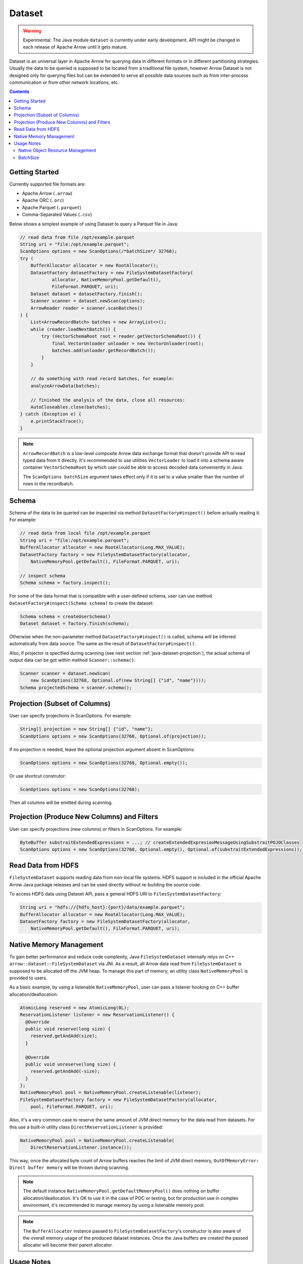 .. Licensed to the Apache Software Foundation (ASF) under one
.. or more contributor license agreements.  See the NOTICE file
.. distributed with this work for additional information
.. regarding copyright ownership.  The ASF licenses this file
.. to you under the Apache License, Version 2.0 (the
.. "License"); you may not use this file except in compliance
.. with the License.  You may obtain a copy of the License at

..   http://www.apache.org/licenses/LICENSE-2.0

.. Unless required by applicable law or agreed to in writing,
.. software distributed under the License is distributed on an
.. "AS IS" BASIS, WITHOUT WARRANTIES OR CONDITIONS OF ANY
.. KIND, either express or implied.  See the License for the
.. specific language governing permissions and limitations
.. under the License.

=======
Dataset
=======

.. warning::

    Experimental: The Java module ``dataset`` is currently under early
    development. API might be changed in each release of Apache Arrow until it
    gets mature.

Dataset is an universal layer in Apache Arrow for querying data in different
formats or in different partitioning strategies. Usually the data to be queried
is supposed to be located from a traditional file system, however Arrow Dataset
is not designed only for querying files but can be extended to serve all
possible data sources such as from inter-process communication or from other
network locations, etc.

.. contents::

Getting Started
===============

Currently supported file formats are:

- Apache Arrow (``.arrow``)
- Apache ORC (``.orc``)
- Apache Parquet (``.parquet``)
- Comma-Separated Values (``.csv``)

Below shows a simplest example of using Dataset to query a Parquet file in Java:

.. code-block:: Java

    // read data from file /opt/example.parquet
    String uri = "file:/opt/example.parquet";
    ScanOptions options = new ScanOptions(/*batchSize*/ 32768);
    try (
        BufferAllocator allocator = new RootAllocator();
        DatasetFactory datasetFactory = new FileSystemDatasetFactory(
                allocator, NativeMemoryPool.getDefault(),
                FileFormat.PARQUET, uri);
        Dataset dataset = datasetFactory.finish();
        Scanner scanner = dataset.newScan(options);
        ArrowReader reader = scanner.scanBatches()
    ) {
        List<ArrowRecordBatch> batches = new ArrayList<>();
        while (reader.loadNextBatch()) {
            try (VectorSchemaRoot root = reader.getVectorSchemaRoot()) {
                final VectorUnloader unloader = new VectorUnloader(root);
                batches.add(unloader.getRecordBatch());
            }
        }

        // do something with read record batches, for example:
        analyzeArrowData(batches);

        // finished the analysis of the data, close all resources:
        AutoCloseables.close(batches);
    } catch (Exception e) {
        e.printStackTrace();
    }

.. note::
    ``ArrowRecordBatch`` is a low-level composite Arrow data exchange format
    that doesn't provide API to read typed data from it directly.
    It's recommended to use utilities ``VectorLoader`` to load it into a schema
    aware container ``VectorSchemaRoot`` by which user could be able to access
    decoded data conveniently in Java.

    The ``ScanOptions batchSize`` argument takes effect only if it is set to a value
    smaller than the number of rows in the recordbatch.

.. seealso::
   Load record batches with :doc:`VectorSchemaRoot <vector_schema_root>`.

Schema
======

Schema of the data to be queried can be inspected via method
``DatasetFactory#inspect()`` before actually reading it. For example:

.. code-block:: Java

    // read data from local file /opt/example.parquet
    String uri = "file:/opt/example.parquet";
    BufferAllocator allocator = new RootAllocator(Long.MAX_VALUE);
    DatasetFactory factory = new FileSystemDatasetFactory(allocator,
        NativeMemoryPool.getDefault(), FileFormat.PARQUET, uri);

    // inspect schema
    Schema schema = factory.inspect();

For some of the data format that is compatible with a user-defined schema, user
can use method ``DatasetFactory#inspect(Schema schema)`` to create the dataset:

.. code-block:: Java

    Schema schema = createUserSchema()
    Dataset dataset = factory.finish(schema);

Otherwise when the non-parameter method ``DatasetFactory#inspect()`` is called,
schema will be inferred automatically from data source. The same as the result
of ``DatasetFactory#inspect()``.

Also, if projector is specified during scanning (see next section
:ref:`java-dataset-projection`), the actual schema of output data can be got
within method ``Scanner::schema()``:

.. code-block:: Java

    Scanner scanner = dataset.newScan(
        new ScanOptions(32768, Optional.of(new String[] {"id", "name"})));
    Schema projectedSchema = scanner.schema();

.. _java-dataset-projection:

Projection (Subset of Columns)
==============================

User can specify projections in ScanOptions. For example:

.. code-block:: Java

    String[] projection = new String[] {"id", "name"};
    ScanOptions options = new ScanOptions(32768, Optional.of(projection));

If no projection is needed, leave the optional projection argument absent in
ScanOptions:

.. code-block:: Java

    ScanOptions options = new ScanOptions(32768, Optional.empty());

Or use shortcut construtor:

.. code-block:: Java

    ScanOptions options = new ScanOptions(32768);

Then all columns will be emitted during scanning.

Projection (Produce New Columns) and Filters
============================================

User can specify projections (new columns) or filters in ScanOptions. For example:

.. code-block:: Java

   ByteBuffer substraitExtendedExpressions = ...; // createExtendedExpresionMessageUsingSubstraitPOJOClasses
   ScanOptions options = new ScanOptions(32768, Optional.empty(), Optional.of(substraitExtendedExpressions));

.. seealso::

   :doc:`Executing Projections and Filters Using Extended Expressions <substrait>`
        Projections and Filters using Substrait.

Read Data from HDFS
===================

``FileSystemDataset`` supports reading data from non-local file systems. HDFS
support is included in the official Apache Arrow Java package releases and
can be used directly without re-building the source code.

To access HDFS data using Dataset API, pass a general HDFS URI to
``FilesSystemDatasetFactory``:

.. code-block:: Java

    String uri = "hdfs://{hdfs_host}:{port}/data/example.parquet";
    BufferAllocator allocator = new RootAllocator(Long.MAX_VALUE);
    DatasetFactory factory = new FileSystemDatasetFactory(allocator,
        NativeMemoryPool.getDefault(), FileFormat.PARQUET, uri);

Native Memory Management
========================

To gain better performance and reduce code complexity, Java
``FileSystemDataset`` internally relys on C++
``arrow::dataset::FileSystemDataset`` via JNI.
As a result, all Arrow data read from ``FileSystemDataset`` is supposed to be
allocated off the JVM heap. To manage this part of memory, an utility class
``NativeMemoryPool`` is provided to users.

As a basic example, by using a listenable ``NativeMemoryPool``, user can pass
a listener hooking on C++ buffer allocation/deallocation:

.. code-block:: Java

    AtomicLong reserved = new AtomicLong(0L);
    ReservationListener listener = new ReservationListener() {
      @Override
      public void reserve(long size) {
        reserved.getAndAdd(size);
      }

      @Override
      public void unreserve(long size) {
        reserved.getAndAdd(-size);
      }
    };
    NativeMemoryPool pool = NativeMemoryPool.createListenable(listener);
    FileSystemDatasetFactory factory = new FileSystemDatasetFactory(allocator,
        pool, FileFormat.PARQUET, uri);


Also, it's a very common case to reserve the same amount of JVM direct memory
for the data read from datasets. For this use a built-in utility
class ``DirectReservationListener`` is provided:

.. code-block:: Java

    NativeMemoryPool pool = NativeMemoryPool.createListenable(
        DirectReservationListener.instance());

This way, once the allocated byte count of Arrow buffers reaches the limit of
JVM direct memory, ``OutOfMemoryError: Direct buffer memory`` will
be thrown during scanning.

.. note::
    The default instance ``NativeMemoryPool.getDefaultMemoryPool()`` does
    nothing on buffer allocation/deallocation. It's OK to use it in
    the case of POC or testing, but for production use in complex environment,
    it's recommended to manage memory by using a listenable memory pool.

.. note::
    The ``BufferAllocator`` instance passed to ``FileSystemDatasetFactory``'s
    constructor is also aware of the overall memory usage of the produced
    dataset instances. Once the Java buffers are created the passed allocator
    will become their parent allocator.

Usage Notes
===========

Native Object Resource Management
---------------------------------

As another result of relying on JNI, all components related to
``FileSystemDataset`` should be closed manually or use try-with-resources to
release the corresponding native objects after using. For example:

.. code-block:: Java

    String uri = "file:/opt/example.parquet";
    ScanOptions options = new ScanOptions(/*batchSize*/ 32768);
    try (
        BufferAllocator allocator = new RootAllocator();
        DatasetFactory factory = new FileSystemDatasetFactory(
                allocator, NativeMemoryPool.getDefault(),
                FileFormat.PARQUET, uri);
        Dataset dataset = factory.finish();
        Scanner scanner = dataset.newScan(options)
    ) {

        // do something

    } catch (Exception e) {
        e.printStackTrace();
    }

If user forgets to close them then native object leakage might be caused.

BatchSize
---------

The ``batchSize`` argument of ``ScanOptions`` is a limit on the size of an individual batch.

For example, let's try to read a Parquet file with gzip compression and 3 row groups:

.. code-block::

   # Let configure ScanOptions as:
   ScanOptions options = new ScanOptions(/*batchSize*/ 32768);

   $ parquet-tools meta data4_3rg_gzip.parquet
   file schema: schema
   age:         OPTIONAL INT64 R:0 D:1
   name:        OPTIONAL BINARY L:STRING R:0 D:1
   row group 1: RC:4 TS:182 OFFSET:4
   row group 2: RC:4 TS:190 OFFSET:420
   row group 3: RC:3 TS:179 OFFSET:838

Here, we set the batchSize in ScanOptions to 32768. Because that's greater
than the number of rows in the next batch, which is 4 rows because the first
row group has only 4 rows, then the program gets only 4 rows. The scanner
will not combine smaller batches to reach the limit, but it will split
large batches to stay under the limit. So in the case the row group had more
than 32768 rows, it would get split into blocks of 32768 rows or less.
